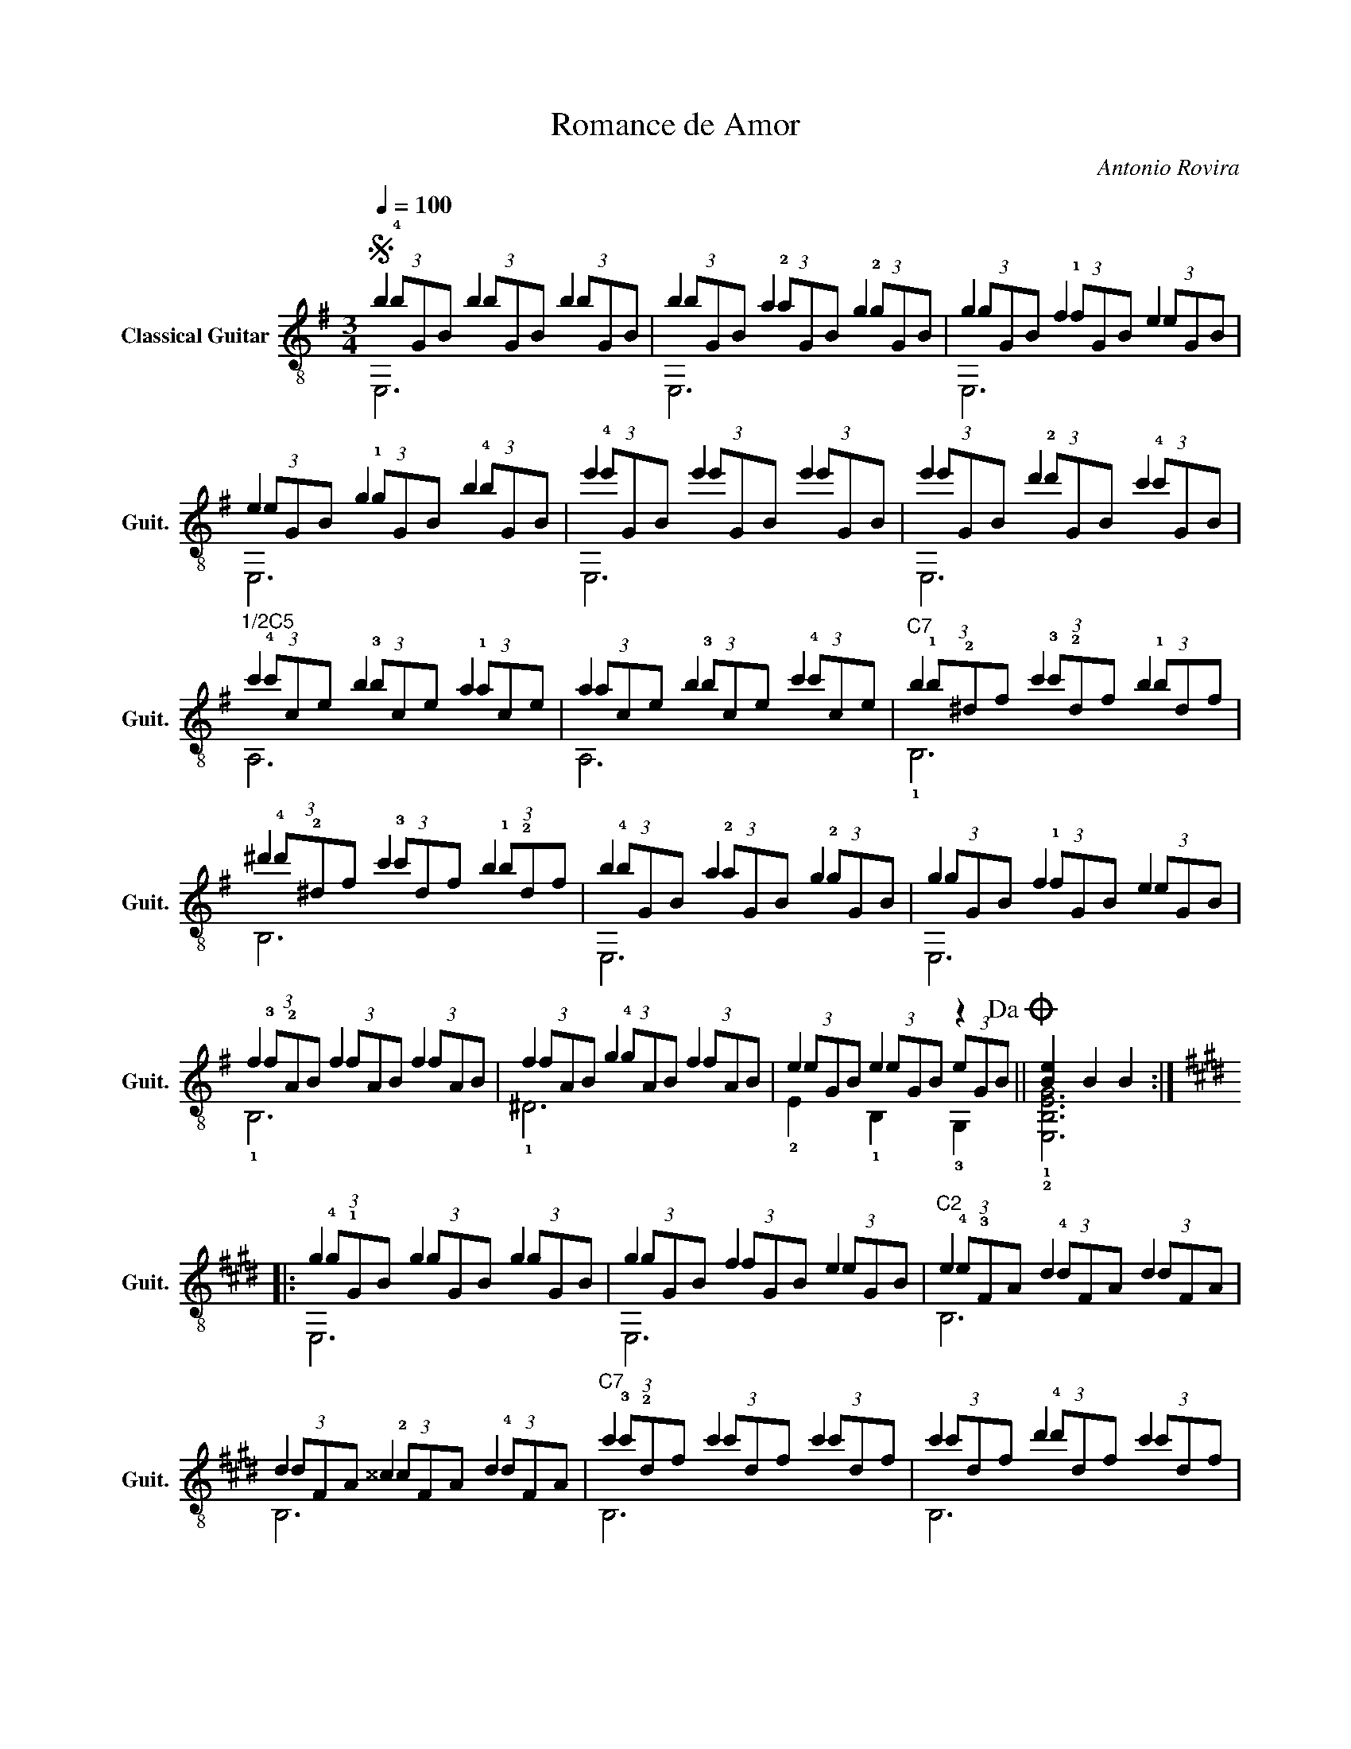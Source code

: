 X:1
T:Romance de Amor
C:Antonio Rovira
%%score ( 1 2 3 )
L:1/4
Q:1/4=100
M:3/4
I:linebreak $
K:G
V:1 treble-8 nm="Classical Guitar" snm="Guit."
V:2 treble-8 
L:1/8
V:3 treble-8 
V:1
S b b b | b a g | g f e |$ e g b | e' e' e' | e' d' c' |$"^1/2C5" c' b a | a b c' |"^C7" b c' b |$ %9
 ^d' c' b | b a g | g f e |$ f f f | f g f | e e z!dacoda! || [Be] B B ::$[K:E] g g g | g f e | %18
"^C2" e d d |$ d ^^c d |"^C7" c' c' c' | c' d' c' |$ c' b b | b c' d' |"^1/2C9" e' e' e' |$ %25
 e' d' =d' |"^1/2C5" c' c' c' | c' b a |$ g g g |"^C2" g a f |$ e e e | [Be] B B!D.S.! :| %32
O"^harmonics\n12" [GBe]3 |] %33
V:2
 (3!4!bGB (3bGB (3bGB | (3bGB (3!2!aGB (3!2!gGB | (3gGB (3!1!fGB (3eGB |$ (3eGB (3!1!gGB (3!4!bGB | %4
 (3!4!e'GB (3e'GB (3e'GB | (3e'GB (3!2!d'GB (3!4!c'GB |$ (3!4!c'ce (3!3!bce (3!1!ace | %7
 (3ace (3!3!bce (3!4!c'ce | (3!1!b!2!^df (3!3!c'!2!df (3!1!bdf |$ %9
 (3!4!^d'!2!^df (3!3!c'df (3!1!b!2!df | (3!4!bGB (3!2!aGB (3!2!gGB | (3gGB (3!1!fGB (3eGB |$ %12
 (3!3!f!2!AB (3fAB (3fAB | (3fAB (3!4!gAB (3fAB | (3eGB (3eGB (3eGB || x6 ::$ %16
[K:E] (3!4!g!1!GB (3gGB (3gGB | (3gGB (3fGB (3eGB | (3!4!e!3!FA (3!4!dFA (3dFA |$ %19
 (3dFA (3!2!^^cFA (3!4!dFA | (3!3!c'!2!df (3c'df (3c'df | (3c'df (3!4!d'df (3c'df |$ %22
 (3!4!c'!2!e!3!g (3!1!beg (3beg | (3beg (3!4!c'eg (3!4!d'eg | (3!4!e'!1!e!1!g (3e'eg (3e'eg |$ %25
 (3!4!e'eg (3!3!d'eg (3!2!=d'eg | (3!4!c'!2!ce (3c'ce (3c'ce | (3c'ce (3!3!bce (3ace |$ %28
 (3!4!g!1!GB (3gGB (3gGB | (3!4!gA!3!d (3!4!aAd (3fAd |$ (3e!1!GB (3eGB (3eGB | [E,B,EG]6 :| E,6 |] %33
V:3
 E,3 | E,3 | E,3 |$ E,3 | E,3 | E,3 |$ A,3 | A,3 | !1!B,3 |$ B,3 | E,3 | E,3 |$ !1!B,3 | !1!^D3 | %14
 !2!E !1!B, !3!G, || !1!!2![E,B,EG]3 ::$[K:E] E,3 | E,3 | B,3 |$ B,3 | B,3 | B,3 |$ E,3 | E,3 | %24
 E,3 |$ E,3 | A,3 | A,3 |$ !2!B,3 | B,3 |$ !3!E !2!B, !4!G, | x3 :| x3 |] %33
